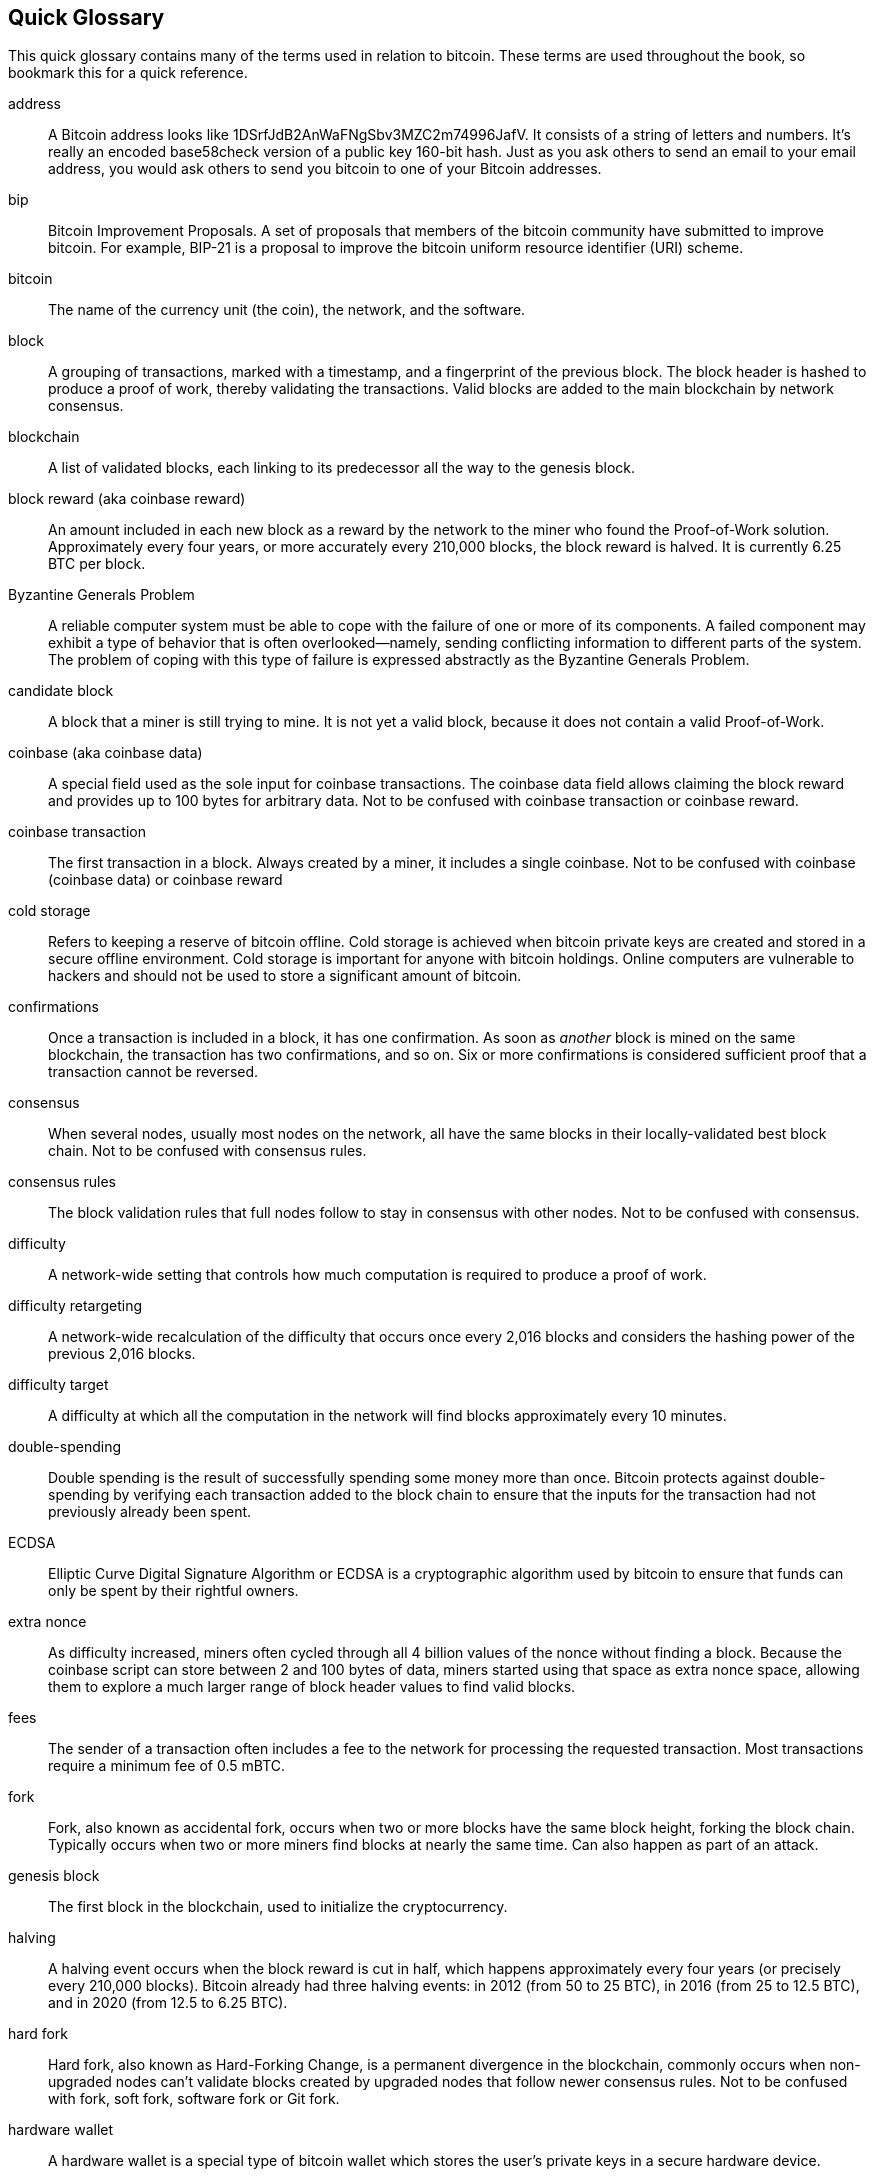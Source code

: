 [preface]
== Quick Glossary

This quick glossary contains many of the terms used in relation to bitcoin. These terms are used throughout the book, so bookmark this for a quick reference.

address::
    A Bitcoin address looks like +1DSrfJdB2AnWaFNgSbv3MZC2m74996JafV+. It consists of a string of letters and numbers. It's really an encoded base58check version of a public key 160-bit hash. Just as you ask others to send an email to your email address, you would ask others to send you bitcoin to one of your Bitcoin addresses.

bip::
    Bitcoin Improvement Proposals.  A set of proposals that members of the bitcoin community have submitted to improve bitcoin. For example, BIP-21 is a proposal to improve the bitcoin uniform resource identifier (URI) scheme.

bitcoin::
    The name of the currency unit (the coin), the network, and the software.

block::
    A grouping of transactions, marked with a timestamp, and a fingerprint of the previous block. The block header is hashed to produce a proof of work, thereby validating the transactions. Valid blocks are added to the main blockchain by network consensus.

blockchain::
	A list of validated blocks, each linking to its predecessor all the way to the genesis block.

block reward (aka coinbase reward)::
    An amount included in each new block as a reward by the network to the miner who found the Proof-of-Work solution. Approximately every four years, or more accurately every 210,000 blocks, the block reward is halved. It is currently 6.25 BTC per block.

Byzantine Generals Problem::
    A reliable computer system must be able to cope with the failure of one or more of its components. A failed component may exhibit a type of behavior that is often overlooked--namely, sending conflicting information to different parts of the system. The problem of coping with this type of failure is expressed abstractly as the Byzantine Generals Problem.

candidate block::
	A block that a miner is still trying to mine. It is not yet a valid block, because it does not contain a valid Proof-of-Work.

coinbase (aka coinbase data)::
	A special field used as the sole input for coinbase transactions. The coinbase data field allows claiming the block reward and provides up to 100 bytes for arbitrary data.
	Not to be confused with coinbase transaction or coinbase reward.

coinbase transaction::
	The first transaction in a block. Always created by a miner, it includes a single coinbase.
	Not to be confused with coinbase (coinbase data) or coinbase reward

cold storage::
	Refers to keeping a reserve of bitcoin offline. Cold storage is achieved when bitcoin private keys are created and stored in a secure offline environment. Cold storage is important for anyone with bitcoin holdings. Online computers are vulnerable to hackers and should not be used to store a significant amount of bitcoin.

confirmations::
	Once a transaction is included in a block, it has one confirmation. As soon as _another_ block is mined on the same blockchain, the transaction has two confirmations, and so on. Six or more confirmations is considered sufficient proof that a transaction cannot be reversed.

consensus::
    When several nodes, usually most nodes on the network, all have the same blocks in their locally-validated best block chain.
    Not to be confused with consensus rules.

consensus rules::
    The block validation rules that full nodes follow to stay in consensus with other nodes.
    Not to be confused with consensus.

difficulty::
	A network-wide setting that controls how much computation is required to produce a proof of work.

difficulty retargeting::
	A network-wide recalculation of the difficulty that occurs once every 2,016 blocks and considers the hashing power of the previous 2,016 blocks.

difficulty target::
    A difficulty at which all the computation in the network will find blocks approximately every 10 minutes.

double-spending::
    Double spending is the result of successfully spending some money more than once. Bitcoin protects against double-spending by verifying each transaction added to the block chain to ensure that the inputs for the transaction had not previously already been spent.

ECDSA::
    Elliptic Curve Digital Signature Algorithm or ECDSA is a cryptographic algorithm used by bitcoin to ensure that funds can only be spent by their rightful owners.

extra nonce::
    As difficulty increased, miners often cycled through all 4 billion values of the nonce without finding a block. Because the coinbase script can store between 2 and 100 bytes of data, miners started using that space as extra nonce space, allowing them to explore a much larger range of block header values to find valid blocks.

fees::
	The sender of a transaction often includes a fee to the network for processing the requested transaction.  Most transactions require a minimum fee of 0.5 mBTC.

fork::
    Fork, also known as accidental fork, occurs when two or more blocks have the same block height, forking the block chain. Typically occurs when two or more miners find blocks at nearly the same time. Can also happen as part of an attack.

genesis block::
	The first block in the blockchain, used to initialize the cryptocurrency.

halving::
    A halving event occurs when the block reward is cut in half, which happens approximately every four years (or precisely every 210,000 blocks). Bitcoin already had three halving events: in 2012 (from 50 to 25 BTC), in 2016 (from 25 to 12.5 BTC), and in 2020 (from 12.5 to 6.25 BTC).

hard fork::
    Hard fork, also known as Hard-Forking Change, is a permanent divergence in the blockchain, commonly occurs when non-upgraded nodes can’t validate blocks created by upgraded nodes that follow newer consensus rules.
    Not to be confused with fork, soft fork, software fork or Git fork.

hardware wallet::
    A hardware wallet is a special type of bitcoin wallet which stores the user's private keys in a secure hardware device.

hash::
    A digital fingerprint of some binary input.

hashlocks::
    A hashlock is a type of encumbrance that restricts the spending of an output until a specified piece of data is publicly revealed. Hashlocks have the useful property that once any hashlock is opened publicly, any other hashlock secured using the same key can also be opened. This makes it possible to create multiple outputs that are all encumbered by the same hashlock and which all become spendable at the same time.

HD protocol::
    The Hierarchical Deterministic (HD) key creation and transfer protocol (BIP-32), which allows creating child keys from parent keys in a hierarchy.

HD wallet::
    Wallets using the Hierarchical Deterministic (HD Protocol) key creation and transfer protocol (BIP-32).

HD wallet seed::
    HD wallet seed or root seed is a potentially-short value used as a seed to generate the master private key and master chain code for an HD wallet.

HTLC::
    A Hashed TimeLock Contract or HTLC is a class of payments that use hashlocks and timelocks to require that the receiver of a payment either acknowledge receiving the payment prior to a deadline by generating cryptographic proof of payment or forfeit the ability to claim the payment, returning it to the payer.

KYC::
    Know your customer (KYC) is the process of a business, identifying and verifying the identity of its clients. The term is also used to refer to the bank regulation which governs these activities.

LevelDB::
    LevelDB is an open source on-disk key-value store. LevelDB is a light-weight, single-purpose library for persistence with bindings to many platforms.

Lightning Networks::
    Lightning Network is an implementation of Hashed Timelock Contracts (HTLCs) with bi-directional payment channels which allows payments to be securely routed across multiple peer-to-peer payment channels. This allows the formation of a network where any peer on the network can pay any other peer even if they don't directly have a channel open between each other.

Locktime::
    Locktime, or more technically nLockTime, is the part of a transaction which indicates the earliest time or earliest block when that transaction may be added to the block chain.

mempool::
    The bitcoin Mempool (memory pool) is a collection of all transaction data in a block that have been verified by Bitcoin nodes, but are not yet confirmed.

merkle root::
    The root node of a merkle tree, a descendant of all the hashed pairs in the tree. Block headers must include a valid merkle root descended from all transactions in that block.

merkle tree::
    A tree constructed by hashing paired data (the leaves), then pairing and hashing the results until a single hash remains, the merkle root. In bitcoin, the leaves are almost always transactions from a single block.

miner::
    A network node that finds valid proof of work for new blocks, by repeated hashing.

mining reward::
    The reward miners receive in return for the security provided by mining. Includes the new coins created with each new block, also known as a block reward or coinbase reward, and the transaction fees from all the transactions included in the block.

multisignature::
    Multisignature (multisig) refers to requiring a minimum number (M) of keys (N) to authorize an M-of-N transaction.

network::
    A peer-to-peer network that propagates transactions and blocks to every Bitcoin node on the network.

nonce::
    The "nonce" in a bitcoin block is a 32-bit (4-byte) field whose value is set so that the hash of the block will contain a run of leading zeros. The rest of the fields may not be changed, as they have a defined meaning.

off-chain transactions::
    An off-chain transaction is the movement of value outside of the block chain. While an on-chain transaction&#x2014;usually referred to as simply __a transaction__&#x2014;modifies the blockchain and depends on the blockchain to determine its validity an off-chain transaction relies on other methods to record and validate the transaction.

opcode::
    Operation codes from the bitcoin Script language which push data or perform functions within a pubkey script or signature script.

Open Assets protocol::
    The Open Assets Protocol is a simple and powerful protocol built on top of the Bitcoin blockchain. It allows issuance and transfer of user-created assets.

OP_RETURN::
    An opcode used in one of the outputs in an OP_RETURN transaction. Not to be confused with OP_RETURN transaction.

OP_RETURN transaction::
    A transaction type that adds arbitrary data to a provably unspendable pubkey script that full nodes don’t have to store in their UTXO database. Not to be confused with OP_RETURN opcode.

orphan block::
    Blocks whose parent block has not been processed by the local node, so they can’t be fully validated yet. Not to be confused with stale block.

orphan transactions::
    Transactions that can't go into the pool due to one or more missing input transactions.

output::
    Output, transaction output, or TxOut is an output in a transaction which contains two fields: a value field for transferring zero or more satoshis and a pubkey script for indicating what conditions must be fulfilled for those satoshis to be further spent.

P2PKH::
    Transactions that pay a Bitcoin address contain P2PKH or Pay To PubKey Hash scripts. An output locked by a P2PKH script can be unlocked (spent) by presenting a public key and a digital signature created by the corresponding private key.

P2SH::
    P2SH or Pay-to-Script-Hash is a powerful new type of transaction that greatly simplifies the use of complex transaction scripts. With P2SH the complex script that details the conditions for spending the output (redeem script) is not presented in the locking script. Instead, only a hash of it is in the locking script.

P2SH address::
    P2SH addresses are Base58Check encodings of the 20-byte hash of a script. They use the version prefix "5", which results in Base58Check-encoded addresses that start with a "3". P2SH addresses hide all of the complexity, so that the person making a payment does not see the script.

P2WPKH::
    The signature of a P2WPKH (Pay-to-Witness-Public-Key-Hash) contains the same information as a P2PKH spending, but is located in the witness field instead of the scriptSig field. The scriptPubKey is also modified.

P2WSH::
    The difference between P2SH and P2WSH (Pay-to-Witness-Script-Hash) is about the cryptographic proof location change from the scriptSig field to the witness field and the scriptPubKey that is also modified.

paper wallet::
    In the most specific sense, a paper wallet is a document containing all of the data necessary to generate any number of bitcoin private keys, forming a wallet of keys. However, people often use the term to mean any way of storing bitcoin offline as a physical document. This second definition also includes paper keys and redeemable codes.

passphrase::
    A passphrase is an optional string created by the user that serves as an additional security factor protecting the seed, even when the seed is compromised by a thief. It can also be used as a form of plausible deniability, where a chosen passphrase leads to a wallet with a small amount of funds used to distract an attacker from the “real” wallet that contains the majority of funds.
    
payment channels::
    A micropayment channel or payment channel is a class of techniques designed to allow users to make multiple bitcoin transactions without committing all of the transactions to the Bitcoin blockchain. In a typical payment channel, only two transactions are added to the block chain but an unlimited or nearly unlimited number of payments can be made between the participants.

pooled mining::
    Pooled mining is a mining approach where multiple generating clients contribute to the generation of a block, and then split the block reward according the contributed processing power.

Proof-of-Stake::
    Proof-of-Stake (PoS) is a method by which a cryptocurrency blockchain network aims to achieve distributed consensus. Proof-of-Stake asks users to prove ownership of a certain amount of currency (their "stake" in the currency).

Proof-of-Work::
    A piece of data that requires significant computation to find. In bitcoin, miners must find a numeric solution to the SHA256 algorithm that meets a network-wide target, the difficulty target.

RIPEMD-160::
    RIPEMD-160 is a 160-bit cryptographic hash function. RIPEMD-160 is a strengthened version of RIPEMD with a 160-bit hash result, and is expected to be secure for the next ten years or more.

satoshi::
    A satoshi is the smallest denomination of bitcoin that can be recorded on the blockchain. It is the equivalent of 0.00000001 bitcoin and is named after the creator of bitcoin, Satoshi Nakamoto. ((("satoshi")))

Satoshi Nakamoto::
    Satoshi Nakamoto is the name used by the person or people who designed bitcoin and created its original reference implementation, Bitcoin Core. As a part of the implementation, they also devised the first blockchain database. In the process they were the first to solve the double-spending problem for digital currency. Their real identity remains unknown.

Script::
    Bitcoin uses a scripting system for transactions. Forth-like, Script is simple, stack-based, and processed from left to right. It is purposefully not Turing-complete, with no loops.

ScriptPubKey (aka pubkey script)::
    ScriptPubKey or pubkey script, is a script included in outputs which sets the conditions that must be fulfilled for those satoshis to be spent. Data for fulfilling the conditions can be provided in a signature script.

ScriptSig (aka signature script)::
    ScriptSig or signature script, is the data generated by a spender which is almost always used as variables to satisfy a pubkey script.

secret key (aka private key)::
	The secret number that unlocks bitcoin sent to the corresponding address.  pass:[<span class="keep-together">A secret</span>] key looks like the following:
+
----
5J76sF8L5jTtzE96r66Sf8cka9y44wdpJjMwCxR3tzLh3ibVPxh
----

Segregated Witness::
    Segregated Witness is an upgrade to the Bitcoin protocol in which signature ("witness") data is separated from sender/receiver data to further optimize the structure of transactions. Segregated Witness was implemented as a soft fork; a change that technically makes bitcoin’s protocol rules more restrictive.

SHA::
    The Secure Hash Algorithm or SHA is a family of cryptographic hash functions published by the National Institute of Standards and Technology (NIST).

Simplified Payment Verification (SPV)::
    SPV or simplified payment verification is a method for verifying that particular transactions were included in a block, without downloading the entire block. This method of verification is often used by lightweight Bitcoin clients.

soft fork::
    soft fork or Soft-Forking Change is a temporary fork in the blockchain which commonly occurs when miners using non-upgraded nodes don't follow a new consensus rule their nodes don’t know about.
    Not to be confused with fork, hard fork, software fork or Git fork.

stale block::
    A valid block that was successfully mined but that isn’t included on the current main branch (with most cumulative Proof-of-Work), because some other valid block that was mined at the same height had its chain extended first. The miner of a stale block doesn't get the block reward or the transactions fees of this block. 
    Not to be confused with orphan block or candidate block.

timelocks::
    A timelock is a type of encumbrance that restricts the spending of some bitcoin until a specified future time or block height. Timelocks feature prominently in many bitcoin contracts, including payment channels and hashed timelock contracts.

transaction::
    In simple terms, a transfer of bitcoin from one address to another. More precisely, a transaction is a signed data structure expressing a transfer of value. Transactions are transmitted over the Bitcoin network, collected by miners, and included into blocks, made permanent on the blockchain.

transaction pool::
    An unordered collection of transactions that are not in blocks in the main chain, but for which we have input transactions.

Turing completeness::
    A programming language is called "Turing complete" if it can run any program that a Turing machine can run, given enough time and memory.

unspent transaction output (UTXO)::
    UTXO is an unspent transaction output that can be spent as an input in a new transaction.

wallet::
    Software that holds all your Bitcoin addresses and secret keys. Use it to send, receive, and store your bitcoin.

Wallet Import Format (WIF)::
    WIF or Wallet Import Format is a data interchange format designed to allow exporting and importing a single private key with a flag indicating whether or not it uses a compressed public key.

Some contributed definitions have been sourced under a CC-BY license from the https://en.bitcoin.it/wiki/Main_Page[bitcoin Wiki] or from other open source documentation sources.
